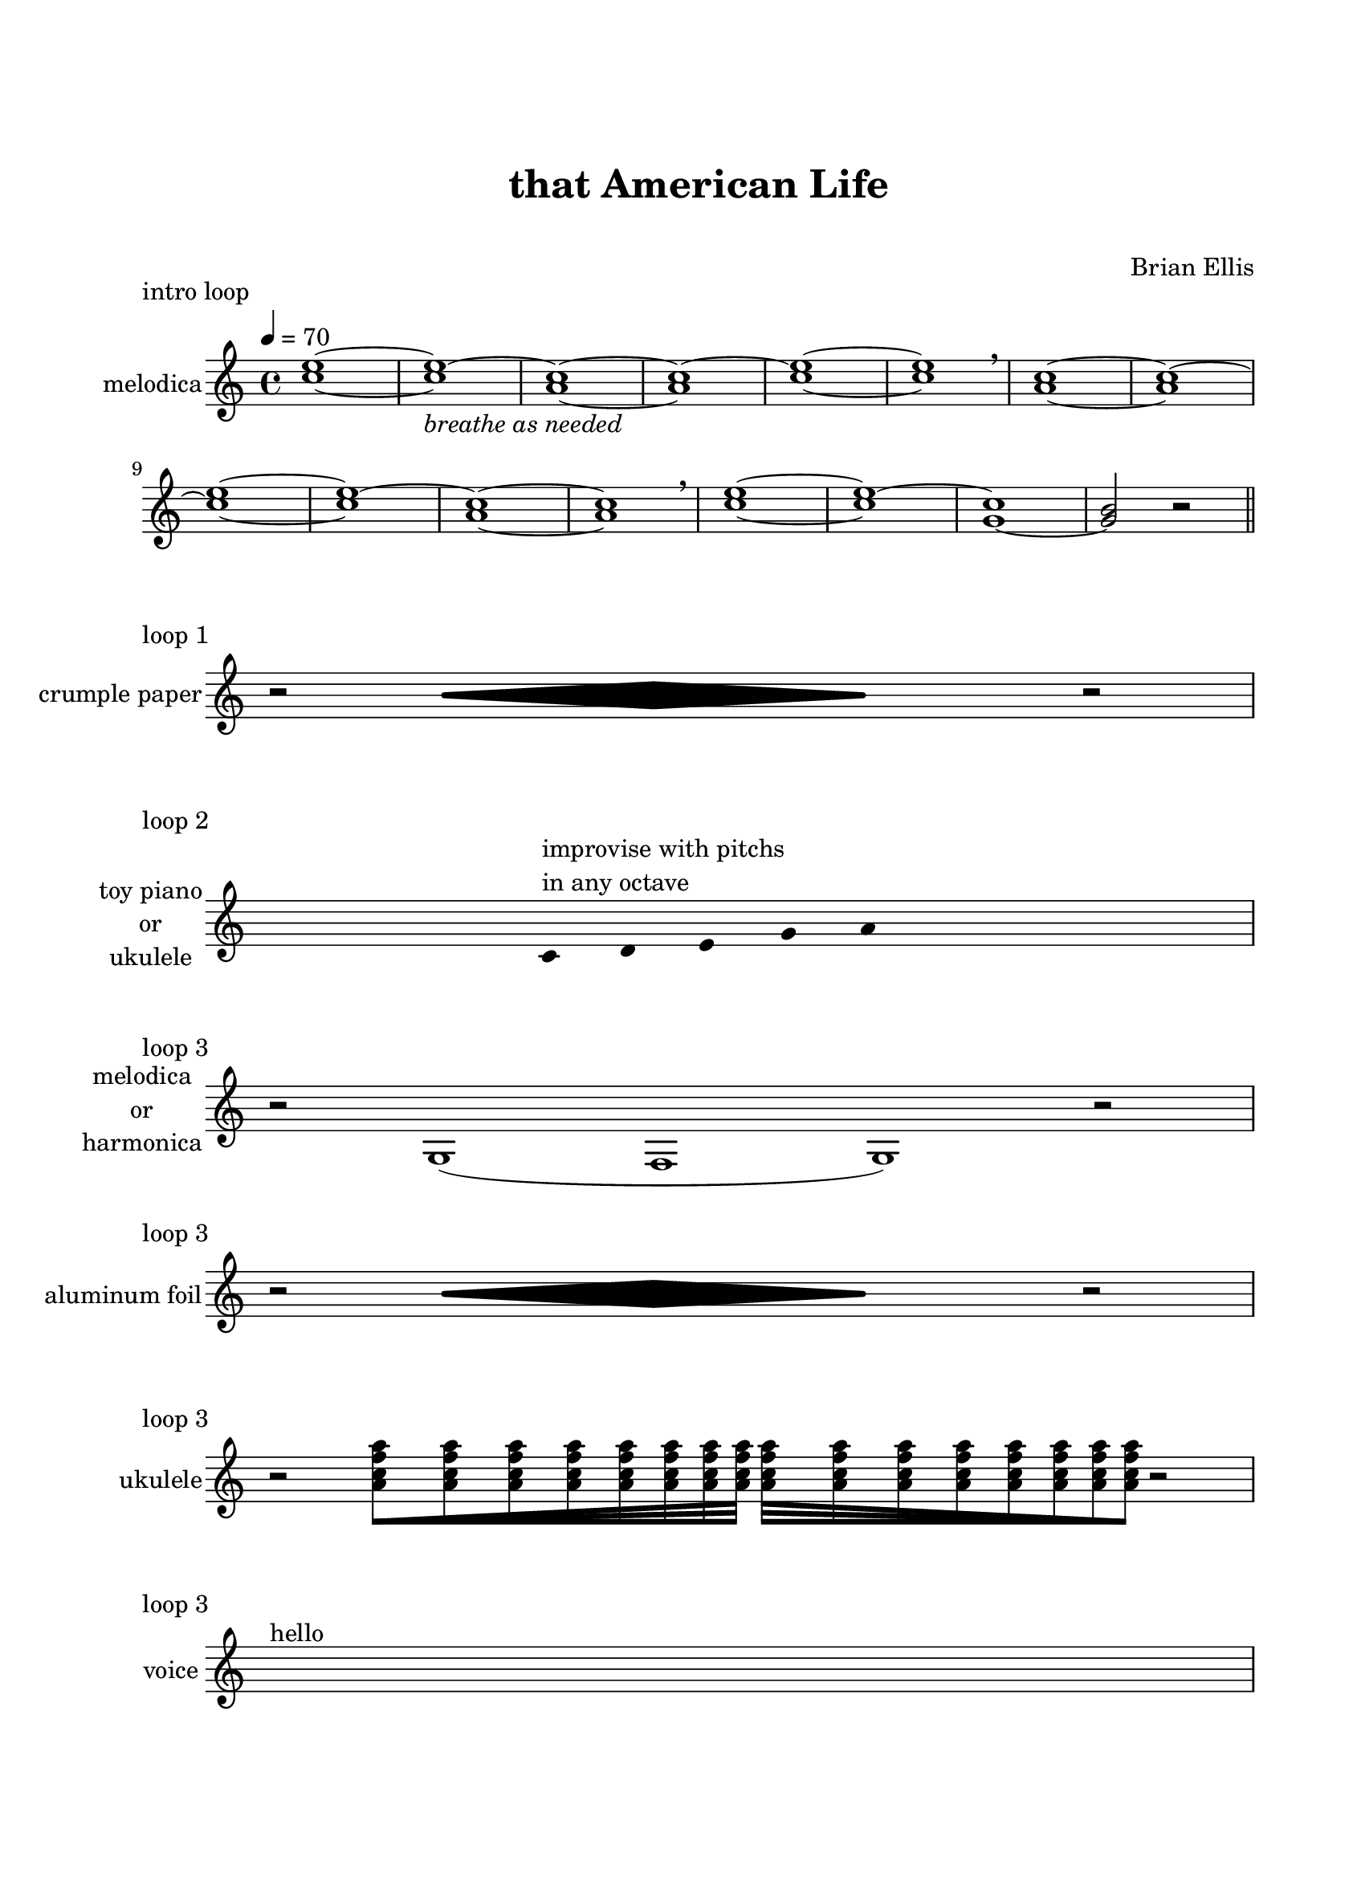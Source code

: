 \version "2.18.2"
#(set-global-staff-size 20)

\paper{
  paper-width = 8.5\in
  left-margin = 2.25\cm
  right-margin = 1.75\cm
  top-margin = 2.5\cm
  bottom-margin = 2.5\cm
  ragged-last-bottom = ##f
  ragged-last = ##f
  indent = 1.0\cm
}

\header{
title ="that American Life"
subtitle=" "
tagline=""
composer = "Brian Ellis"
}

\score{
	\header{
		piece="intro loop"
	}
\midi{}
\layout{}

\new Staff  \with {
  instrumentName = "melodica"
}
\relative c''{
	\time 4/4
	\tempo 4 = 70
	\key c \major
	<c e>1 ~ <c e> ~ _\markup{\italic"breathe as needed"}
	<a c>1 ~ <a c> ~
	<c e>1 ~ <c e> \breathe
	<a c>1 ~ <a c> ~
	<c e>1 ~ <c e> ~
	<a c>1 ~ <a c> \breathe
	<c e>1 ~ <c e> ~
	<g c>1 ~ <g b>2 r2
	\bar "||"
}
}



\score{
	\header{
		piece="loop 1"
	}
\midi{}
\layout{}

\new Staff  \with {
  instrumentName = "crumple paper" %aluminum foil
}
\relative c'' {
	\omit  Staff.TimeSignature
	\time 16/4
	r2 \makeClusters {b1 <g d'> b} r2	
}
}



\score{
	\header{
		piece="loop 2"
	}
\midi{}
\layout{}

\new Staff  \with {
  instrumentName = \markup{\center-column {"toy piano" "or" "ukulele"}} %
}
\relative c' {
	\omit  Staff.TimeSignature
	\time 13/4
	\hide Stem
	s1
	c4^\markup{\column{"improvise with pitchs" "in any octave"}} d e g a s1
}
}




\score{
	\header{
		piece="loop 3"
	}
\midi{}
\layout{}

\new Staff  \with {
  instrumentName = \markup{\center-column {"melodica" "or" "harmonica"}} %
}
\relative c' {
	\omit  Staff.TimeSignature
	\time 16/4
	\hide Stem
	r2 g1 (f1 g) r2
}
}




\score{
	\header{
		piece="loop 3"
	}
\midi{}
\layout{}

\new Staff  \with {
  instrumentName = "aluminum foil"
}
\relative c'' {
	\omit  Staff.TimeSignature
	\time 16/4
	r2 \makeClusters {b1 <g d'> b} r2	
}
}


\score{
	\header{
		piece="loop 3"
	}
\midi{}
\layout{}

\new Staff  \with {
  instrumentName = "ukulele"
}
\relative c'' {
	\time 6/4
	\omit  Staff.TimeSignature
  \override Beam.grow-direction = #RIGHT
  r2 
  \featherDurations 2/3
  { <a c f a>32 [ <a c f a> <a c f a> <a c f a> <a c f a> <a c f a> <a c f a> <a c f a>] }
  \override Beam.grow-direction = #LEFT
  \featherDurations 2/3
  { <a c f a>32 [ <a c f a> <a c f a> <a c f a> <a c f a> <a c f a> <a c f a> <a c f a>] }
  r2
}
}


\score{
	\header{
		piece="loop 3"
	}
\midi{}
\layout{}

\new Staff  \with {
  instrumentName = "voice"
}
\relative c'' {
	\time 4/4
	\omit  Staff.TimeSignature
	s1^"hello" 
}
}
